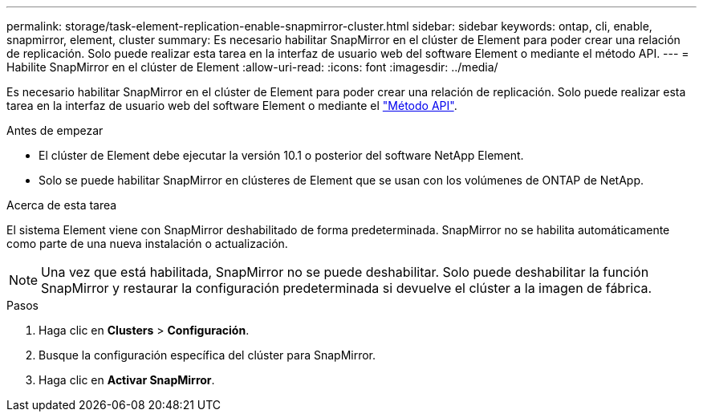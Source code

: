 ---
permalink: storage/task-element-replication-enable-snapmirror-cluster.html 
sidebar: sidebar 
keywords: ontap, cli, enable, snapmirror, element, cluster 
summary: Es necesario habilitar SnapMirror en el clúster de Element para poder crear una relación de replicación. Solo puede realizar esta tarea en la interfaz de usuario web del software Element o mediante el método API. 
---
= Habilite SnapMirror en el clúster de Element
:allow-uri-read: 
:icons: font
:imagesdir: ../media/


[role="lead"]
Es necesario habilitar SnapMirror en el clúster de Element para poder crear una relación de replicación. Solo puede realizar esta tarea en la interfaz de usuario web del software Element o mediante el link:../api/reference_element_api_enablefeature.html["Método API"].

.Antes de empezar
* El clúster de Element debe ejecutar la versión 10.1 o posterior del software NetApp Element.
* Solo se puede habilitar SnapMirror en clústeres de Element que se usan con los volúmenes de ONTAP de NetApp.


.Acerca de esta tarea
El sistema Element viene con SnapMirror deshabilitado de forma predeterminada. SnapMirror no se habilita automáticamente como parte de una nueva instalación o actualización.

[NOTE]
====
Una vez que está habilitada, SnapMirror no se puede deshabilitar. Solo puede deshabilitar la función SnapMirror y restaurar la configuración predeterminada si devuelve el clúster a la imagen de fábrica.

====
.Pasos
. Haga clic en *Clusters* > *Configuración*.
. Busque la configuración específica del clúster para SnapMirror.
. Haga clic en *Activar SnapMirror*.

